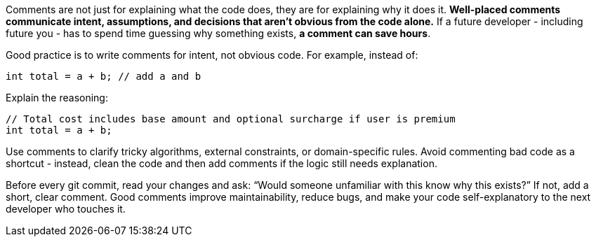 Comments are not just for explaining what the code does, they are for explaining why it does it. **Well-placed comments communicate intent, assumptions, and decisions that aren’t obvious from the code alone.** If a future developer - including future you - has to spend time guessing why something exists, **a comment can save hours**.

Good practice is to write comments for intent, not obvious code. For example, instead of:

```java
int total = a + b; // add a and b
```

Explain the reasoning:

```java
// Total cost includes base amount and optional surcharge if user is premium
int total = a + b;
```

Use comments to clarify tricky algorithms, external constraints, or domain-specific rules. Avoid commenting bad code as a shortcut - instead, clean the code and then add comments if the logic still needs explanation.

Before every git commit, read your changes and ask: “Would someone unfamiliar with this know why this exists?” If not, add a short, clear comment. Good comments improve maintainability, reduce bugs, and make your code self-explanatory to the next developer who touches it.
